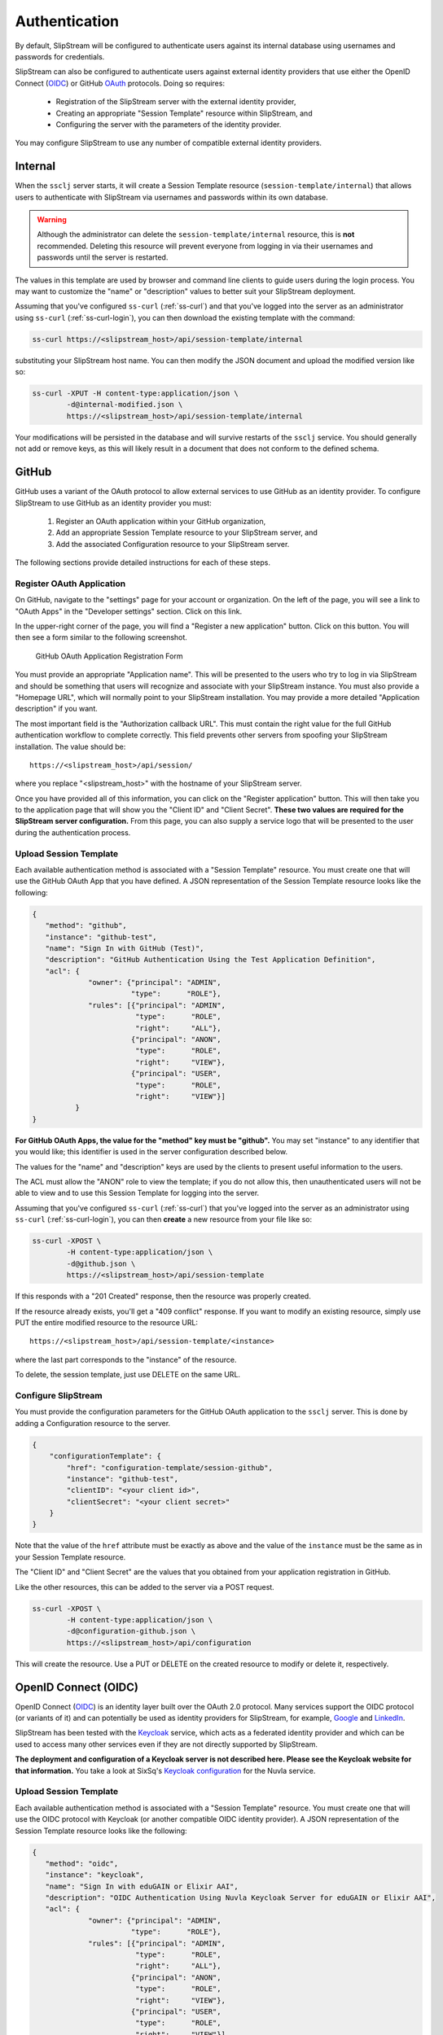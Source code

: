 Authentication
==============

By default, SlipStream will be configured to authenticate users
against its internal database using usernames and passwords for
credentials.

SlipStream can also be configured to authenticate users against
external identity providers that use either the OpenID Connect (OIDC_)
or GitHub OAuth_ protocols. Doing so requires:

 - Registration of the SlipStream server with the external identity
   provider, 
 - Creating an appropriate "Session Template" resource within
   SlipStream, and
 - Configuring the server with the parameters of the identity
   provider.

You may configure SlipStream to use any number of compatible external
identity providers.

Internal
--------

When the ``ssclj`` server starts, it will create a Session Template
resource (``session-template/internal``) that allows users to
authenticate with SlipStream via usernames and passwords within its
own database.

.. warning::

   Although the administrator can delete the
   ``session-template/internal`` resource, this is **not**
   recommended.  Deleting this resource will prevent everyone from
   logging in via their usernames and passwords until the server is
   restarted.

The values in this template are used by browser and command line
clients to guide users during the login process.  You may want to
customize the "name" or "description" values to better suit your
SlipStream deployment.

Assuming that you've configured ``ss-curl`` (:ref:`ss-curl`) and that
you've logged into the server as an administrator using ``ss-curl``
(:ref:`ss-curl-login`), you can then download the existing template
with the command:

.. code-block:: bash
                
   ss-curl https://<slipstream_host>/api/session-template/internal

substituting your SlipStream host name.  You can then modify the JSON
document and upload the modified version like so:

.. code-block:: bash
                
   ss-curl -XPUT -H content-type:application/json \
           -d@internal-modified.json \
           https://<slipstream_host>/api/session-template/internal

Your modifications will be persisted in the database and will survive
restarts of the ``ssclj`` service.  You should generally not add or
remove keys, as this will likely result in a document that does not
conform to the defined schema.

GitHub
------

GitHub uses a variant of the OAuth protocol to allow external services
to use GitHub as an identity provider.  To configure SlipStream to use
GitHub as an identity provider you must:

 1. Register an OAuth application within your GitHub organization,
 2. Add an appropriate Session Template resource to your SlipStream
    server, and
 3. Add the associated Configuration resource to your SlipStream
    server.

The following sections provide detailed instructions for each of these
steps.

Register OAuth Application
~~~~~~~~~~~~~~~~~~~~~~~~~~

On GitHub, navigate to the "settings" page for your account or
organization.  On the left of the page, you will see a link to "OAuth
Apps" in the "Developer settings" section. Click on this link.

In the upper-right corner of the page, you will find a "Register a new
application" button.  Click on this button.  You will then see a form
similar to the following screenshot.

.. figure:: images/screenshot-github-oauth-app.png
   :alt: GitHub OAuth Application Registration Form

   GitHub OAuth Application Registration Form

You must provide an appropriate "Application name".  This will be
presented to the users who try to log in via SlipStream and should be
something that users will recognize and associate with your SlipStream
instance.  You must also provide a "Homepage URL", which will normally
point to your SlipStream installation.  You may provide a more
detailed "Application description" if you want.

The most important field is the "Authorization callback URL".  This
must contain the right value for the full GitHub authentication
workflow to complete correctly.  This field prevents other servers
from spoofing your SlipStream installation.  The value should be::

  https://<slipstream_host>/api/session/

where you replace "<slipstream_host>" with the hostname of your
SlipStream server.

Once you have provided all of this information, you can click on the
"Register application" button.  This will then take you to the
application page that will show you the "Client ID" and "Client
Secret".  **These two values are required for the SlipStream server
configuration.** From this page, you can also supply a service logo
that will be presented to the user during the authentication process.

Upload Session Template
~~~~~~~~~~~~~~~~~~~~~~~

Each available authentication method is associated with a "Session
Template" resource.  You must create one that will use the GitHub
OAuth App that you have defined.  A JSON representation of the Session
Template resource looks like the following:

.. code-block:: json

   {
      "method": "github",
      "instance": "github-test",
      "name": "Sign In with GitHub (Test)",
      "description": "GitHub Authentication Using the Test Application Definition",
      "acl": {
                "owner": {"principal": "ADMIN",
                          "type":      "ROLE"},
                "rules": [{"principal": "ADMIN",
                           "type":      "ROLE",
                           "right":     "ALL"},
                          {"principal": "ANON",
                           "type":      "ROLE",
                           "right":     "VIEW"},
                          {"principal": "USER",
                           "type":      "ROLE",
                           "right":     "VIEW"}]
             }
   }

**For GitHub OAuth Apps, the value for the "method" key must be
"github".** You may set "instance" to any identifier that you would
like; this identifier is used in the server configuration described
below.

The values for the "name" and "description" keys are used by the
clients to present useful information to the users.

The ACL must allow the "ANON" role to view the template; if you do not
allow this, then unauthenticated users will not be able to view and to
use this Session Template for logging into the server.

Assuming that you've configured ``ss-curl`` (:ref:`ss-curl`) that
you've logged into the server as an administrator using ``ss-curl``
(:ref:`ss-curl-login`), you can then **create** a new resource from
your file like so:

.. code-block:: bash

   ss-curl -XPOST \
           -H content-type:application/json \
           -d@github.json \
           https://<slipstream_host>/api/session-template

If this responds with a "201 Created" response, then the resource was
properly created.

If the resource already exists, you'll get a "409 conflict" response.
If you want to modify an existing resource, simply use PUT the entire
modified resource to the resource URL::

  https://<slipstream_host>/api/session-template/<instance>

where the last part corresponds to the "instance" of the resource.

To delete, the session template, just use DELETE on the same URL.

Configure SlipStream
~~~~~~~~~~~~~~~~~~~~

You must provide the configuration parameters for the GitHub OAuth
application to the ``ssclj`` server.  This is done by adding a
Configuration resource to the server.

.. code-block:: json

   {
       "configurationTemplate": {
           "href": "configuration-template/session-github",
           "instance": "github-test",
           "clientID": "<your client id>",
           "clientSecret": "<your client secret>"
       }
   }

Note that the value of the ``href`` attribute must be exactly as above
and the value of the ``instance`` must be the same as in your Session
Template resource.

The "Client ID" and "Client Secret" are the values that you obtained
from your application registration in GitHub.

Like the other resources, this can be added to the server via a POST
request. 

.. code-block:: bash

   ss-curl -XPOST \
           -H content-type:application/json \
           -d@configuration-github.json \
           https://<slipstream_host>/api/configuration

This will create the resource.  Use a PUT or DELETE on the created
resource to modify or delete it, respectively.

OpenID Connect (OIDC)
---------------------

OpenID Connect (OIDC_) is an identity layer built over the OAuth 2.0
protocol. Many services support the OIDC protocol (or variants of it)
and can potentially be used as identity providers for SlipStream, for
example, Google_ and LinkedIn_.

SlipStream has been tested with the Keycloak_ service, which acts as a
federated identity provider and which can be used to access many other
services even if they are not directly supported by SlipStream.

**The deployment and configuration of a Keycloak server is not
described here.  Please see the Keycloak website for that
information.** You take a look at SixSq's `Keycloak
configuration <https://github.com/SixSq/fed-id/blob/master/README.md>`_
for the Nuvla service.

Upload Session Template
~~~~~~~~~~~~~~~~~~~~~~~

Each available authentication method is associated with a "Session
Template" resource.  You must create one that will use the OIDC
protocol with Keycloak (or another compatible OIDC identity provider).
A JSON representation of the Session Template resource looks like the
following:

.. code-block:: json

   {
      "method": "oidc",
      "instance": "keycloak",
      "name": "Sign In with eduGAIN or Elixir AAI",
      "description": "OIDC Authentication Using Nuvla Keycloak Server for eduGAIN or Elixir AAI",
      "acl": {
                "owner": {"principal": "ADMIN",
                          "type":      "ROLE"},
                "rules": [{"principal": "ADMIN",
                           "type":      "ROLE",
                           "right":     "ALL"},
                          {"principal": "ANON",
                           "type":      "ROLE",
                           "right":     "VIEW"},
                          {"principal": "USER",
                           "type":      "ROLE",
                           "right":     "VIEW"}]
             }
   }

**For OIDC-based services, the value for the "method" key must be
"oidc".** You may set "instance" to any identifier that you would
like; this identifier is used in the server configuration described
below.

The values for the "name" and "description" keys are used by the
clients to present useful information to the users.

The ACL must allow the "ANON" role to view the template; if you do not
allow this, then unauthenticated users will not be able to view and to
use this Session Template for logging into the server.

Assuming that you've configured ``ss-curl`` (:ref:`ss-curl`) and that
you've logged into the server as an administrator using ``ss-curl``
(:ref:`ss-curl-login`), you can then upload your template like so:

.. code-block:: bash
                
   ss-curl -XPOST \
           -H content-type:application/json \
           -d@keycloak.json \
           https://<slipstream_host>/api/session-template

If this responds with a "201 Created" response, then the resource was
properly created.

If the resource already exists, you'll get a "409 conflict" response.
If you want to modify an existing resource, simply use PUT the entire
modified resource to the resource URL::

  https://<slipstream_host>/api/session-template/<instance>

where the last part corresponds to the "instance" of the resource.

To delete, the session template, just use DELETE on the same URL.

Configure SlipStream
~~~~~~~~~~~~~~~~~~~~

You must provide the configuration parameters for the OIDC server to
the ``ssclj`` server by adding a Configuration resource.

.. code-block:: json

   {
       "configurationTemplate": {
           "href": "configuration-template/session-oidc",
           "instance": "keycloak",
           "clientID": "<your client ID>",
           "baseURL": "<your base URL>",
           "publicKey": "<your RSA public key>",
       }
   }

Note that the value of the ``href`` attribute must be exactly as above
and the value of the ``instance`` must be the same as in your Session
Template resource.

The "Client ID", "baseURL", and "publicKey" can be obtained from the
administrator of the OIDC service which you are using.

Like the other resources, this can be added to the server via a POST
request. 

.. code-block:: bash

   ss-curl -XPOST \
           -H content-type:application/json \
           -d@configuration-keycloak.json \
           https://<slipstream_host>/api/configuration

This will create the resource.  Use a PUT or DELETE on the created
resource to modify or delete it, respectively.


.. _OIDC: http://openid.net/connect/

.. _OAuth: https://developer.github.com/apps/building-integrations/setting-up-and-registering-oauth-apps/

.. _Keycloak: http://www.keycloak.org

.. _Google: https://developers.google.com/identity/protocols/OpenIDConnect

.. _LinkedIn: https://developer.linkedin.com/docs/oauth2
